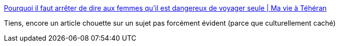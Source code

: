 :jbake-type: post
:jbake-status: published
:jbake-title: Pourquoi il faut arrêter de dire aux femmes qu'il est dangereux de voyager seule | Ma vie à Téhéran
:jbake-tags: féminisme,voyage,_mois_févr.,_année_2020
:jbake-date: 2020-02-03
:jbake-depth: ../
:jbake-uri: shaarli/1580716160000.adoc
:jbake-source: https://nicolas-delsaux.hd.free.fr/Shaarli?searchterm=https%3A%2F%2Fblog.courrierinternational.com%2Fma-vie-a-teheran%2F2020%2F01%2F24%2Fpourquoi-il-faut-arreter-de-dire-aux-femmes-quil-est-dangereux-de-voyager-seule%2F%3FEchobox%3D1579867930&searchtags=f%C3%A9minisme+voyage+_mois_f%C3%A9vr.+_ann%C3%A9e_2020
:jbake-style: shaarli

https://blog.courrierinternational.com/ma-vie-a-teheran/2020/01/24/pourquoi-il-faut-arreter-de-dire-aux-femmes-quil-est-dangereux-de-voyager-seule/?Echobox=1579867930[Pourquoi il faut arrêter de dire aux femmes qu'il est dangereux de voyager seule | Ma vie à Téhéran]

Tiens, encore un article chouette sur un sujet pas forcément évident (parce que culturellement caché)
